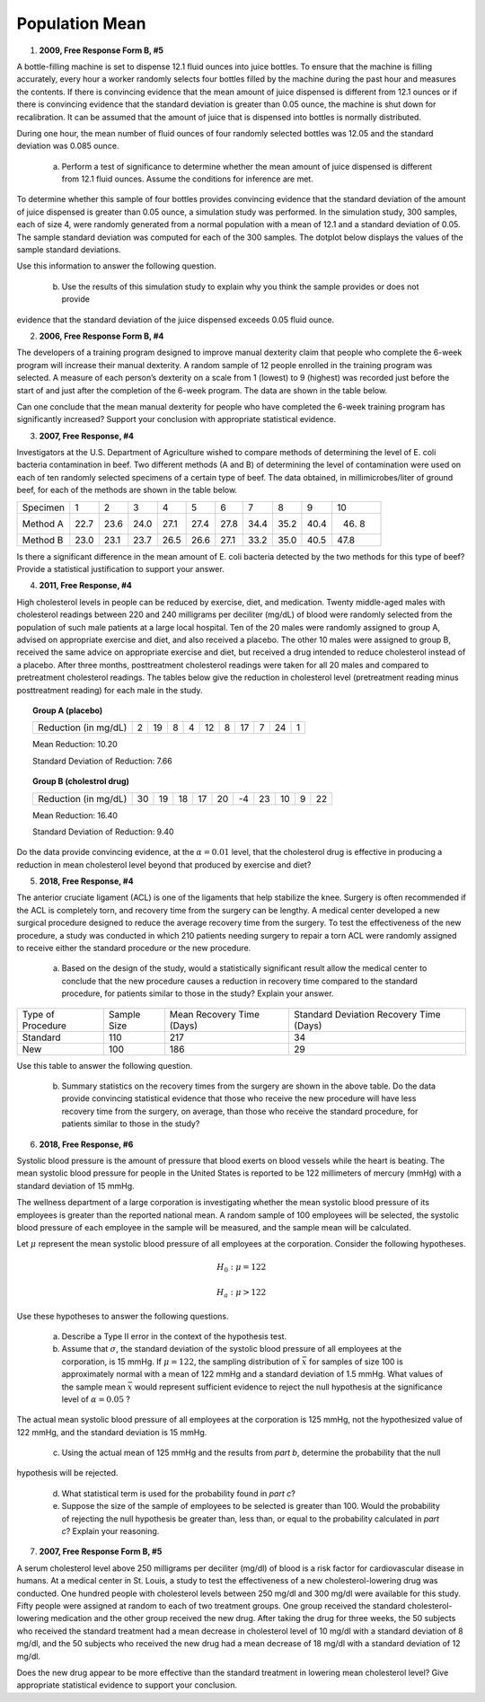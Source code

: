 ===============
Population Mean
===============

1. **2009, Free Response Form B, #5**

A bottle-filling machine is set to dispense 12.1 fluid ounces into juice bottles. To ensure that the machine is filling accurately, every hour a worker randomly selects four bottles filled by the machine during the past hour and measures the contents. If there is convincing evidence that the mean amount of juice dispensed is different from 12.1 ounces or if there is convincing evidence that the standard deviation is greater than 0.05 ounce, the machine is shut down for recalibration. It can be assumed that the amount of juice that is dispensed into bottles is normally distributed.

During one hour, the mean number of fluid ounces of four randomly selected bottles was 12.05 and the standard deviation was 0.085 ounce.

	a. Perform a test of significance to determine whether the mean amount of juice dispensed is different from 12.1 fluid ounces. Assume the conditions for inference are met.

To determine whether this sample of four bottles provides convincing evidence that the standard deviation of the amount of juice dispensed is greater than 0.05 ounce, a simulation study was performed. In the simulation study, 300 samples, each of size 4, were randomly generated from a normal population with a mean of 12.1 and a standard deviation of 0.05. The sample standard deviation was computed for each of the 300 samples. The dotplot below displays the values of the sample standard deviations.

.. image:: ../../../assets/imgs/classwork/2009_apstats_frp_formb_05.png
	:align: center

Use this information to answer the following question.
	
	b. Use the results of this simulation study to explain why you think the sample provides or does not provide
evidence that the standard deviation of the juice dispensed exceeds 0.05 fluid ounce.

2. **2006, Free Response Form B, #4**

The developers of a training program designed to improve manual dexterity claim that people who complete the 6-week program will increase their manual dexterity. A random sample of 12 people enrolled in the training program was selected. A measure of each person’s dexterity on a scale from 1 (lowest) to 9 (highest) was recorded just before the start of and just after the completion of the 6-week program. The data are shown in the table below.

.. image:: ../../../assets/imgs/classwork/2006_apstats_frp_formb_04.png
	:align: center
	
Can one conclude that the mean manual dexterity for people who have completed the 6-week training program has significantly increased? Support your conclusion with appropriate statistical evidence.

3. **2007, Free Response, #4**

Investigators at the U.S. Department of Agriculture wished to compare methods of determining the level of E. coli bacteria contamination in beef. Two different methods (A and B) of determining the level of contamination were used on each of ten randomly selected specimens of a certain type of beef. The data obtained, in millimicrobes/liter of ground beef, for each of the methods are shown in the table below.


+----------+------+------+------+------+------+------+------+------+------+-------+
| Specimen | 1    | 2    | 3    | 4    | 5    | 6    | 7    | 8    | 9    | 10    |
+----------+------+------+------+------+------+------+------+------+------+-------+
| Method A | 22.7 | 23.6 | 24.0 | 27.1 | 27.4 | 27.8 | 34.4 | 35.2 | 40.4 | 46. 8 |
+----------+------+------+------+------+------+------+------+------+------+-------+
| Method B | 23.0 | 23.1 | 23.7 | 26.5 | 26.6 | 27.1 | 33.2 | 35.0 | 40.5 | 47.8  |
+----------+------+------+------+------+------+------+------+------+------+-------+

Is there a significant difference in the mean amount of E. coli bacteria detected by the two methods for this type of beef? Provide a statistical justification to support your answer.

4. **2011, Free Response, #4**

High cholesterol levels in people can be reduced by exercise, diet, and medication. Twenty middle-aged males with cholesterol readings between 220 and 240 milligrams per deciliter (mg/dL) of blood were randomly selected from the population of such male patients at a large local hospital. Ten of the 20 males were randomly assigned to group A, advised on appropriate exercise and diet, and also received a placebo. The other 10 males were assigned to group B, received the same advice on appropriate exercise and diet, but received a drug intended to reduce cholesterol instead of a placebo. After three months, posttreatment cholesterol readings were taken for all 20 males and compared to pretreatment cholesterol readings. The tables below give the reduction in cholesterol level (pretreatment reading minus posttreatment reading) for each male in the study.

.. topic:: Group A (placebo)

	+----------------------+---+----+---+---+----+---+----+---+----+---+
	| Reduction (in mg/dL) | 2 | 19 | 8 | 4 | 12 | 8 | 17 | 7 | 24 | 1 |
	+----------------------+---+----+---+---+----+---+----+---+----+---+
	
	Mean Reduction: 10.20
	
	Standard Deviation of Reduction: 7.66
	
.. topic:: Group B (cholestrol drug)

	+----------------------+----+----+----+----+----+----+----+----+---+----+
	| Reduction (in mg/dL) | 30 | 19 | 18 | 17 | 20 | -4 | 23 | 10 | 9 | 22 |
	+----------------------+----+----+----+----+----+----+----+----+---+----+
	
	Mean Reduction: 16.40
	
	Standard Deviation of Reduction: 9.40
	
Do the data provide convincing evidence, at the :math:`\alpha = 0.01` level, that the cholesterol drug is effective in producing a reduction in mean cholesterol level beyond that produced by exercise and diet?

5. **2018, Free Response, #4**

The anterior cruciate ligament (ACL) is one of the ligaments that help stabilize the knee. Surgery is often recommended if the ACL is completely torn, and recovery time from the surgery can be lengthy. A medical center developed a new surgical procedure designed to reduce the average recovery time from the surgery. To test the effectiveness of the new procedure, a study was conducted in which 210 patients needing surgery to repair a torn ACL were randomly assigned to receive either the standard procedure or the new procedure.

	a. Based on the design of the study, would a statistically significant result allow the medical center to conclude that the new procedure causes a reduction in recovery time compared to the standard procedure, for patients similar to those in the study? Explain your answer.

+-------------------+-------------+---------------------------+-----------------------------------------+
| Type of Procedure | Sample Size | Mean Recovery Time (Days) | Standard Deviation Recovery Time (Days) |
+-------------------+-------------+---------------------------+-----------------------------------------+
|     Standard      |    110      |        217                |                   34                    |
+-------------------+-------------+---------------------------+-----------------------------------------+
|       New         |    100      |        186                |                   29                    |
+-------------------+-------------+---------------------------+-----------------------------------------+

Use this table to answer the following question.

	b. Summary statistics on the recovery times from the surgery are shown in the above table. Do the data provide convincing statistical evidence that those who receive the new procedure will have less recovery time from the surgery, on average, than those who receive the standard procedure, for patients similar to those in the study?

6. **2018, Free Response, #6**

Systolic blood pressure is the amount of pressure that blood exerts on blood vessels while the heart is beating. The mean systolic blood pressure for people in the United States is reported to be 122 millimeters of mercury (mmHg) with a standard deviation of 15 mmHg.

The wellness department of a large corporation is investigating whether the mean systolic blood pressure of its employees is greater than the reported national mean. A random sample of 100 employees will be selected, the systolic blood pressure of each employee in the sample will be measured, and the sample mean will be calculated.

Let :math:`\mu` represent the mean systolic blood pressure of all employees at the corporation. Consider the following hypotheses.

.. math::

	H_0 : \mu = 122
	
.. math::

	H_a : \mu > 122
	
Use these hypotheses to answer the following questions.

	a. Describe a Type II error in the context of the hypothesis test.

	b. Assume that :math:`\sigma`, the standard deviation of the systolic blood pressure of all employees at the corporation, is 15 mmHg. If :math:`\mu = 122`, the sampling distribution of :math:`\bar{x}` for samples of size 100 is approximately normal with a mean of 122 mmHg and a standard deviation of 1.5 mmHg. What values of the sample mean :math:`\bar{x}` would represent sufficient evidence to reject the null hypothesis at the significance level of :math:`\alpha = 0.05` ? 

The actual mean systolic blood pressure of all employees at the corporation is 125 mmHg, not the hypothesized value of 122 mmHg, and the standard deviation is 15 mmHg.

	c. Using the actual mean of 125 mmHg and the results from *part b*, determine the probability that the null
hypothesis will be rejected.
	
	d. What statistical term is used for the probability found in *part c*?

	e. Suppose the size of the sample of employees to be selected is greater than 100. Would the probability of rejecting the null hypothesis be greater than, less than, or equal to the probability calculated in *part c*? Explain your reasoning.
	
7. **2007, Free Response Form B, #5**

A serum cholesterol level above 250 milligrams per deciliter (mg/dl) of blood is a risk factor for cardiovascular disease in humans. At a medical center in St. Louis, a study to test the effectiveness of a new cholesterol-lowering drug was conducted. One hundred people with cholesterol levels between 250 mg/dl and 300 mg/dl were available for this study. Fifty people were assigned at random to each of two treatment groups. One group received the standard cholesterol-lowering medication and the other group received the new drug. After taking the drug for three weeks, the 50 subjects who received the standard treatment had a mean decrease in cholesterol level of 10 mg/dl with a standard deviation of 8 mg/dl, and the 50 subjects who received the new drug had a mean decrease of 18 mg/dl with a standard deviation of 12 mg/dl.

Does the new drug appear to be more effective than the standard treatment in lowering mean cholesterol level? Give appropriate statistical evidence to support your conclusion.
